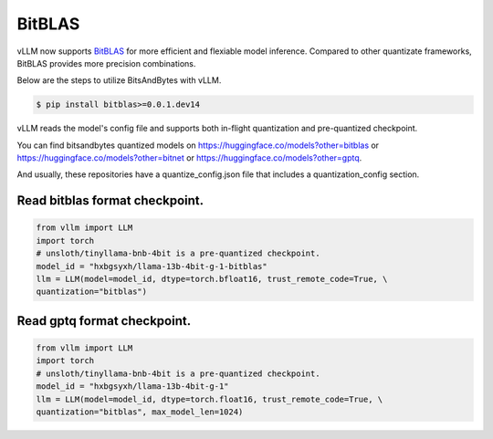 .. _bitblas:

BitBLAS
==================

vLLM now supports `BitBLAS <https://github.com/microsoft/BitBLAS>`_ for more efficient and flexiable model inference.
Compared to other quantizate frameworks, BitBLAS provides more precision combinations.

Below are the steps to utilize BitsAndBytes with vLLM.

.. code-block:: console

    $ pip install bitblas>=0.0.1.dev14

vLLM reads the model's config file and supports both in-flight quantization and pre-quantized checkpoint.

You can find bitsandbytes quantized models on https://huggingface.co/models?other=bitblas or https://huggingface.co/models?other=bitnet or https://huggingface.co/models?other=gptq.

And usually, these repositories have a quantize_config.json file that includes a quantization_config section.

Read bitblas format checkpoint.
--------------------------

.. code-block:: python

    from vllm import LLM
    import torch
    # unsloth/tinyllama-bnb-4bit is a pre-quantized checkpoint.
    model_id = "hxbgsyxh/llama-13b-4bit-g-1-bitblas"
    llm = LLM(model=model_id, dtype=torch.bfloat16, trust_remote_code=True, \
    quantization="bitblas")

Read gptq format checkpoint.
--------------------------
.. code-block:: python

    from vllm import LLM
    import torch
    # unsloth/tinyllama-bnb-4bit is a pre-quantized checkpoint.
    model_id = "hxbgsyxh/llama-13b-4bit-g-1"
    llm = LLM(model=model_id, dtype=torch.float16, trust_remote_code=True, \
    quantization="bitblas", max_model_len=1024)

.. From bitnet format
